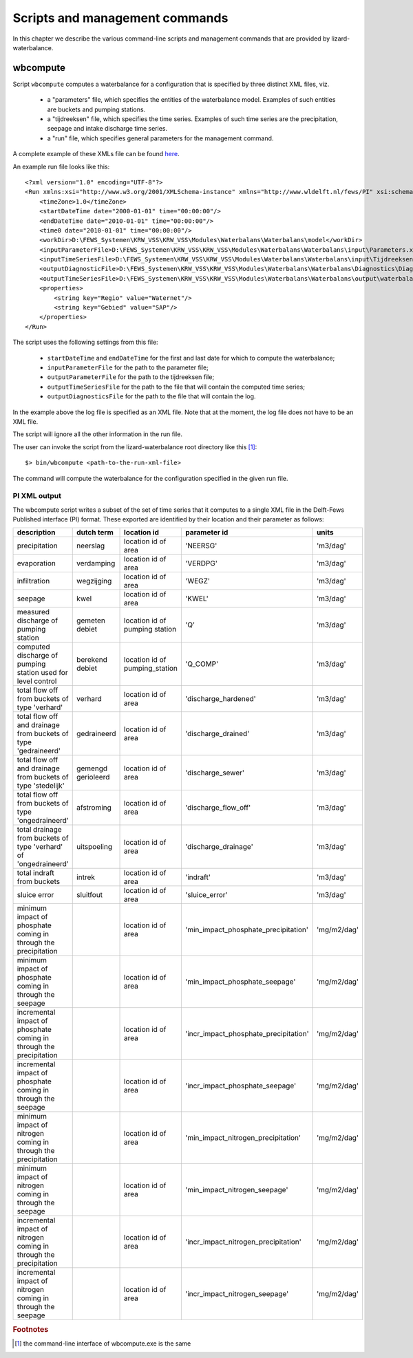 Scripts and management commands
-------------------------------

In this chapter we describe the various command-line scripts and management
commands that are provided by lizard-waterbalance.

wbcompute
~~~~~~~~~

Script ``wbcompute`` computes a waterbalance for a configuration that is
specified by three distinct XML files, viz.

  - a "parameters" file, which specifies the entities of the waterbalance
    model. Examples of such entities are buckets and pumping stations.
  - a "tijdreeksen" file, which specifies the time series. Examples of such
    time series are the precipitation, seepage and intake discharge time
    series.
  - a "run" file, which specifies general parameters for the management
    command.

A complete example of these XMLs file can be found `here
<https://github.com/lizardsystem/lizard-waterbalance/tree/vss/data/deltares>`_.

An example run file looks like this::

  <?xml version="1.0" encoding="UTF-8"?>
  <Run xmlns:xsi="http://www.w3.org/2001/XMLSchema-instance" xmlns="http://www.wldelft.nl/fews/PI" xsi:schemaLocation="http://www.wldelft.nl/fews/PI http://fews.wldelft.nl/schemas/version1.0/pi-schemas/pi_run.xsd" version="1.5">
      <timeZone>1.0</timeZone>
      <startDateTime date="2000-01-01" time="00:00:00"/>
      <endDateTime date="2010-01-01" time="00:00:00"/>
      <time0 date="2010-01-01" time="00:00:00"/>
      <workDir>D:\FEWS_Systemen\KRW_VSS\KRW_VSS\Modules\Waterbalans\Waterbalans\model</workDir>
      <inputParameterFile>D:\FEWS_Systemen\KRW_VSS\KRW_VSS\Modules\Waterbalans\Waterbalans\input\Parameters.xml</inputParameterFile>
      <inputTimeSeriesFile>D:\FEWS_Systemen\KRW_VSS\KRW_VSS\Modules\Waterbalans\Waterbalans\input\Tijdreeksen.xml</inputTimeSeriesFile>
      <outputDiagnosticFile>D:\FEWS_Systemen\KRW_VSS\KRW_VSS\Modules\Waterbalans\Waterbalans\Diagnostics\Diagnostics.xml</outputDiagnosticFile>
      <outputTimeSeriesFile>D:\FEWS_Systemen\KRW_VSS\KRW_VSS\Modules\Waterbalans\Waterbalans\output\waterbalance-graph.xml</outputTimeSeriesFile>
      <properties>
          <string key="Regio" value="Waternet"/>
          <string key="Gebied" value="SAP"/>
      </properties>
  </Run>

The script uses the following settings from this file:

  - ``startDateTime`` and ``endDateTime`` for the first and last date for which to
    compute the waterbalance;
  - ``inputParameterFile`` for the path to the parameter file;
  - ``outputParameterFile`` for the path to the tijdreeksen file;
  - ``outputTimeSeriesFile`` for the path to the file that will contain the
    computed time series;
  - ``outputDiagnosticsFile`` for the path to the file that will contain the
    log.

In the example above the log file is specified as an XML file. Note that at the
moment, the log file does not have to be an XML file.

The script will ignore all the other information in the run file.

The user can invoke the script from the lizard-waterbalance root directory like
this [#fn1]_::

  $> bin/wbcompute <path-to-the-run-xml-file>

The command will compute the waterbalance for the configuration specified in
the given run file.

PI XML output
^^^^^^^^^^^^^

The wbcompute script writes a subset of the set of time series that it computes
to a single XML file in the Delft-Fews Published interface (PI) format. These
exported are identified by their location and their parameter as follows:

+---------------------------------------------------------------------+--------------------+--------------------------------+---------------------------------------+-------------+
| description                                                         | dutch term         | location id                    | parameter id                          | units       |
+=====================================================================+====================+================================+=======================================+=============+
| precipitation                                                       | neerslag           | location id of area            | 'NEERSG'                              | 'm3/dag'    |
+---------------------------------------------------------------------+--------------------+--------------------------------+---------------------------------------+-------------+
| evaporation                                                         | verdamping         | location id of area            | 'VERDPG'                              | 'm3/dag'    |
+---------------------------------------------------------------------+--------------------+--------------------------------+---------------------------------------+-------------+
| infiltration                                                        | wegzijging         | location id of area            | 'WEGZ'                                | 'm3/dag'    |
+---------------------------------------------------------------------+--------------------+--------------------------------+---------------------------------------+-------------+
| seepage                                                             | kwel               | location id of area            | 'KWEL'                                | 'm3/dag'    |
+---------------------------------------------------------------------+--------------------+--------------------------------+---------------------------------------+-------------+
| measured discharge of pumping station                               | gemeten debiet     | location id of pumping station | 'Q'                                   | 'm3/dag'    |
+---------------------------------------------------------------------+--------------------+--------------------------------+---------------------------------------+-------------+
| computed discharge of pumping station used for level control        | berekend debiet    | location id of pumping_station | 'Q_COMP'                              | 'm3/dag'    |
+---------------------------------------------------------------------+--------------------+--------------------------------+---------------------------------------+-------------+
| total flow off from buckets of type 'verhard'                       | verhard            | location id of area            | 'discharge_hardened'                  | 'm3/dag'    |
+---------------------------------------------------------------------+--------------------+--------------------------------+---------------------------------------+-------------+
| total flow off and drainage from buckets of type 'gedraineerd'      | gedraineerd        | location id of area            | 'discharge_drained'                   | 'm3/dag'    |
+---------------------------------------------------------------------+--------------------+--------------------------------+---------------------------------------+-------------+
| total flow off and drainage from buckets of type 'stedelijk'        | gemengd gerioleerd | location id of area            | 'discharge_sewer'                     | 'm3/dag'    |
+---------------------------------------------------------------------+--------------------+--------------------------------+---------------------------------------+-------------+
| total flow off from buckets of type 'ongedraineerd'                 | afstroming         | location id of area            | 'discharge_flow_off'                  | 'm3/dag'    |
+---------------------------------------------------------------------+--------------------+--------------------------------+---------------------------------------+-------------+
| total drainage from buckets of type 'verhard' of 'ongedraineerd'    | uitspoeling        | location id of area            | 'discharge_drainage'                  | 'm3/dag'    |
+---------------------------------------------------------------------+--------------------+--------------------------------+---------------------------------------+-------------+
| total indraft from buckets                                          | intrek             | location id of area            | 'indraft'                             | 'm3/dag'    |
+---------------------------------------------------------------------+--------------------+--------------------------------+---------------------------------------+-------------+
| sluice error                                                        | sluitfout          | location id of area            | 'sluice_error'                        | 'm3/dag'    |
+---------------------------------------------------------------------+--------------------+--------------------------------+---------------------------------------+-------------+
| minimum impact of phosphate coming in through the precipitation     |                    | location id of area            | 'min_impact_phosphate_precipitation'  | 'mg/m2/dag' |
+---------------------------------------------------------------------+--------------------+--------------------------------+---------------------------------------+-------------+
| minimum impact of phosphate coming in through the seepage           |                    | location id of area            | 'min_impact_phosphate_seepage'        | 'mg/m2/dag' |
+---------------------------------------------------------------------+--------------------+--------------------------------+---------------------------------------+-------------+
| incremental impact of phosphate coming in through the precipitation |                    | location id of area            | 'incr_impact_phosphate_precipitation' | 'mg/m2/dag' |
+---------------------------------------------------------------------+--------------------+--------------------------------+---------------------------------------+-------------+
| incremental impact of phosphate coming in through the seepage       |                    | location id of area            | 'incr_impact_phosphate_seepage'       | 'mg/m2/dag' |
+---------------------------------------------------------------------+--------------------+--------------------------------+---------------------------------------+-------------+
| minimum impact of nitrogen coming in through the precipitation      |                    | location id of area            | 'min_impact_nitrogen_precipitation'   | 'mg/m2/dag' |
+---------------------------------------------------------------------+--------------------+--------------------------------+---------------------------------------+-------------+
| minimum impact of nitrogen coming in through the seepage            |                    | location id of area            | 'min_impact_nitrogen_seepage'         | 'mg/m2/dag' |
+---------------------------------------------------------------------+--------------------+--------------------------------+---------------------------------------+-------------+
| incremental impact of nitrogen coming in through the precipitation  |                    | location id of area            | 'incr_impact_nitrogen_precipitation'  | 'mg/m2/dag' |
+---------------------------------------------------------------------+--------------------+--------------------------------+---------------------------------------+-------------+
| incremental impact of nitrogen coming in through the seepage        |                    | location id of area            | 'incr_impact_nitrogen_seepage'        | 'mg/m2/dag' |
+---------------------------------------------------------------------+--------------------+--------------------------------+---------------------------------------+-------------+

.. rubric:: Footnotes

.. [#fn1] the command-line interface of wbcompute.exe is the same

